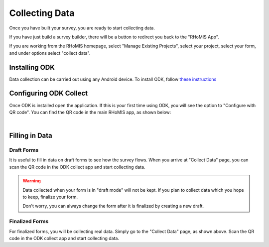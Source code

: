.. _collect_data:

Collecting Data
=======================================

Once you have built your survey, you are ready to start 
collecting data.

If you have just build a survey builder, there will be
a button to redirect you back to the "RHoMIS App". 

If you are working from the RHoMIS homepage, select "Manage Existing Projects", 
select your project, select your form, and under options select "collect data".


Installing ODK
#######################################

Data collection can be carried out using any Android device.
To install ODK, follow `these instructions <https://docs.getodk.org/collect-install/>`_

Configuring ODK Collect
#######################################

Once ODK is installed open the application. If this is 
your first time using ODK, you will see the option to 
"Configure with QR code". You can find the QR code in 
the main RHoMIS app, as shown below:

.. _collect_draft_data:

.. youtube:: zZFbPNSAPgY
    :width: 100%
 
|


Filling in Data
#######################################

Draft Forms
--------------------------------------

It is useful to fill in data on draft forms to see
how the survey flows. When you arrive
at "Collect Data" page, you can scan the QR code in the 
ODK collect app and start collecting data. 

.. warning::
    
    Data collected when your form is 
    in "draft mode" will not be kept.
    If you plan to collect data which 
    you hope to keep, finalize your form.

    Don't worry, you can always change 
    the form after it is finalized
    by creating a new draft. 

Finalized Forms
--------------------------------------

For finalized forms, you will be collecting
real data. Simply go to the "Collect Data" 
page, as shown above.
Scan the QR code in the ODK collect app and
start collecting data.